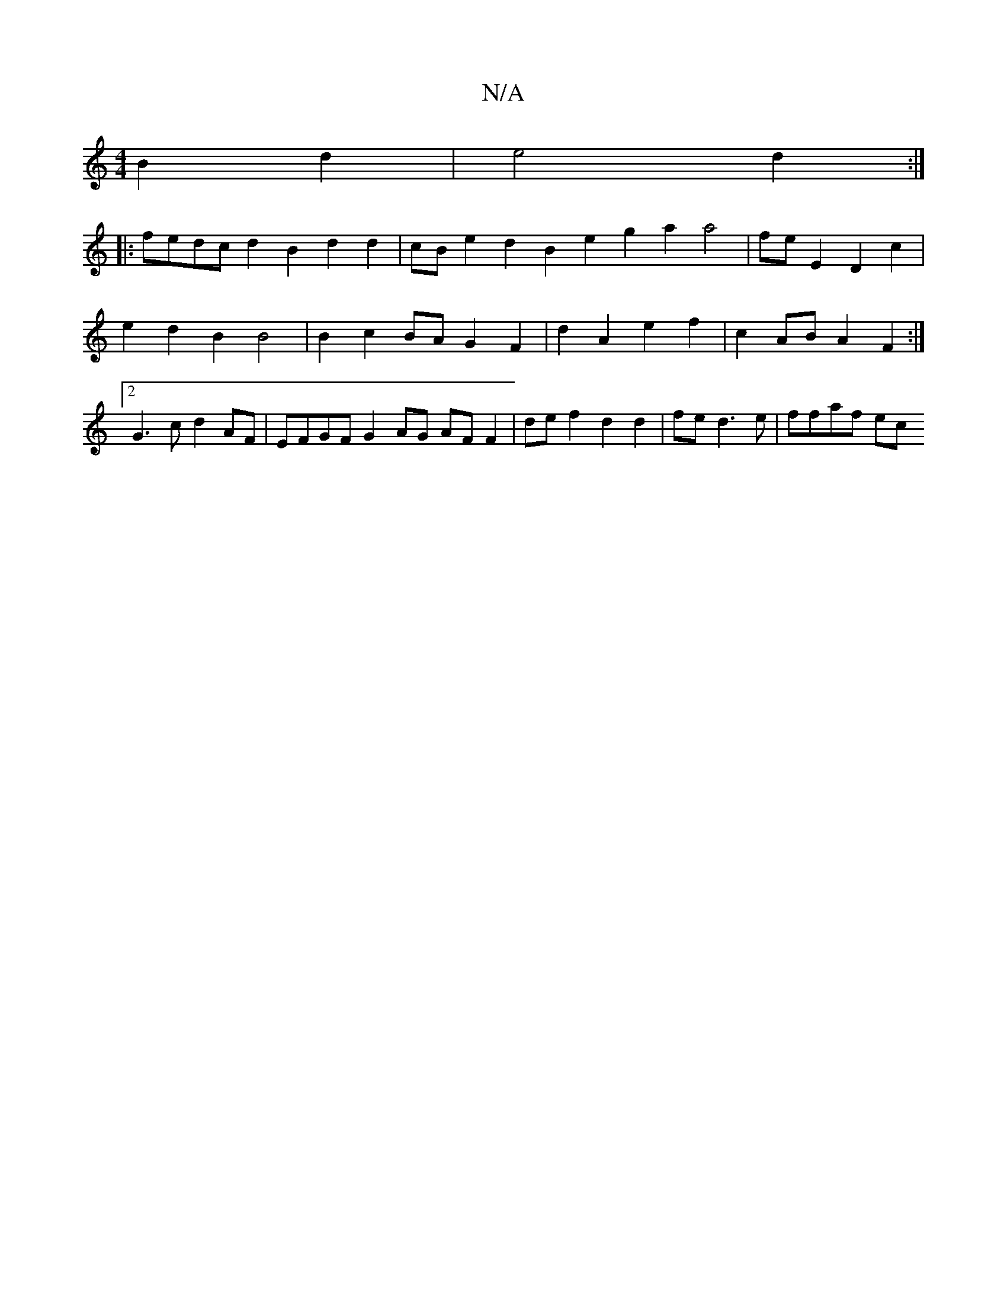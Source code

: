 X:1
T:N/A
M:4/4
R:N/A
K:Cmajor
2 B2 d2 | e4 d2 :|
|:fedc d2 B2 d2d2 | cBe2 d2B2 e2 g2 a2 a4 | fe- E2 D2 c2 | e2 d2 B2 B4 | B2 c2 BA G2 F2 | d2 A2 e2 f2 |c2 AB A2 F2 :|[2 G3c d2AF | EFGF G2 AG AF F2 | de f2 d2 d2 | fe d3e | ffaf ec 